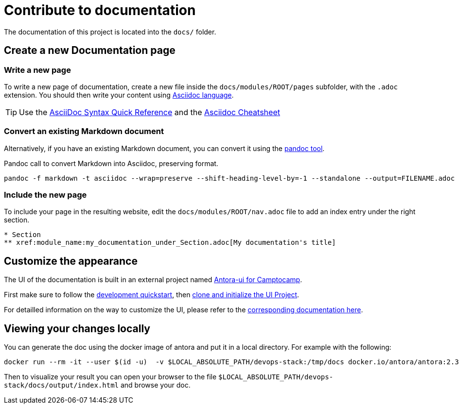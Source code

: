 = Contribute to documentation

The documentation of this project is located into the `docs/` folder.

== Create a new Documentation page

=== Write a new page

To write a new page of documentation, create a new file inside the `docs/modules/ROOT/pages` subfolder, with the `.adoc` extension.
You should then write your content using https://asciidoc.org/[Asciidoc language].

TIP: Use the https://asciidoctor.org/docs/asciidoc-syntax-quick-reference/[AsciiDoc Syntax Quick Reference] and the https://powerman.name/doc/asciidoc[Asciidoc Cheatsheet]

=== Convert an existing Markdown document

Alternatively, if you have an existing Markdown document, you can convert it using the https://pandoc.org/[pandoc tool]. 

[source,shell]
.Pandoc call to convert Markdown into Asciidoc, preserving format.
----
pandoc -f markdown -t asciidoc --wrap=preserve --shift-heading-level-by=-1 --standalone --output=FILENAME.adoc FILENAME.md
----

=== Include the new page

To include your page in the resulting website, edit the `docs/modules/ROOT/nav.adoc` file to add an index entry under the right section.

[source]
----
* Section
** xref:module_name:my_documentation_under_Section.adoc[My documentation's title]
----

== Customize the appearance

The UI of the documentation is built in an external project named https://github.com/camptocamp/antora-ui/blob/master/README.adoc#antora-ui-for-camptocamp[Antora-ui for Camptocamp].

First make sure to follow the https://github.com/camptocamp/antora-ui/blob/master/README.adoc#development-quickstart[development quickstart], then https://github.com/camptocamp/antora-ui/blob/master/README.adoc#clone-and-initialize-the-ui-project[clone and initialize the UI Project].

For detailled information on the way to customize the UI, please refer to the xref:antora-ui-c2c:ROOT:index.adoc[corresponding documentation here].

== Viewing your changes locally

You can generate the doc using the docker image of antora and put it in a local directory. For example with the following:

[source,shell]
--------------
docker run --rm -it --user $(id -u)  -v $LOCAL_ABSOLUTE_PATH/devops-stack:/tmp/docs docker.io/antora/antora:2.3.4 generate /tmp/docs/antora-playbook.yml  --to-dir /tmp/docs/docs/output --cache-dir=./.cache
--------------

Then to visualize your result you can open your browser to the file `$LOCAL_ABSOLUTE_PATH/devops-stack/docs/output/index.html` and browse your doc.
